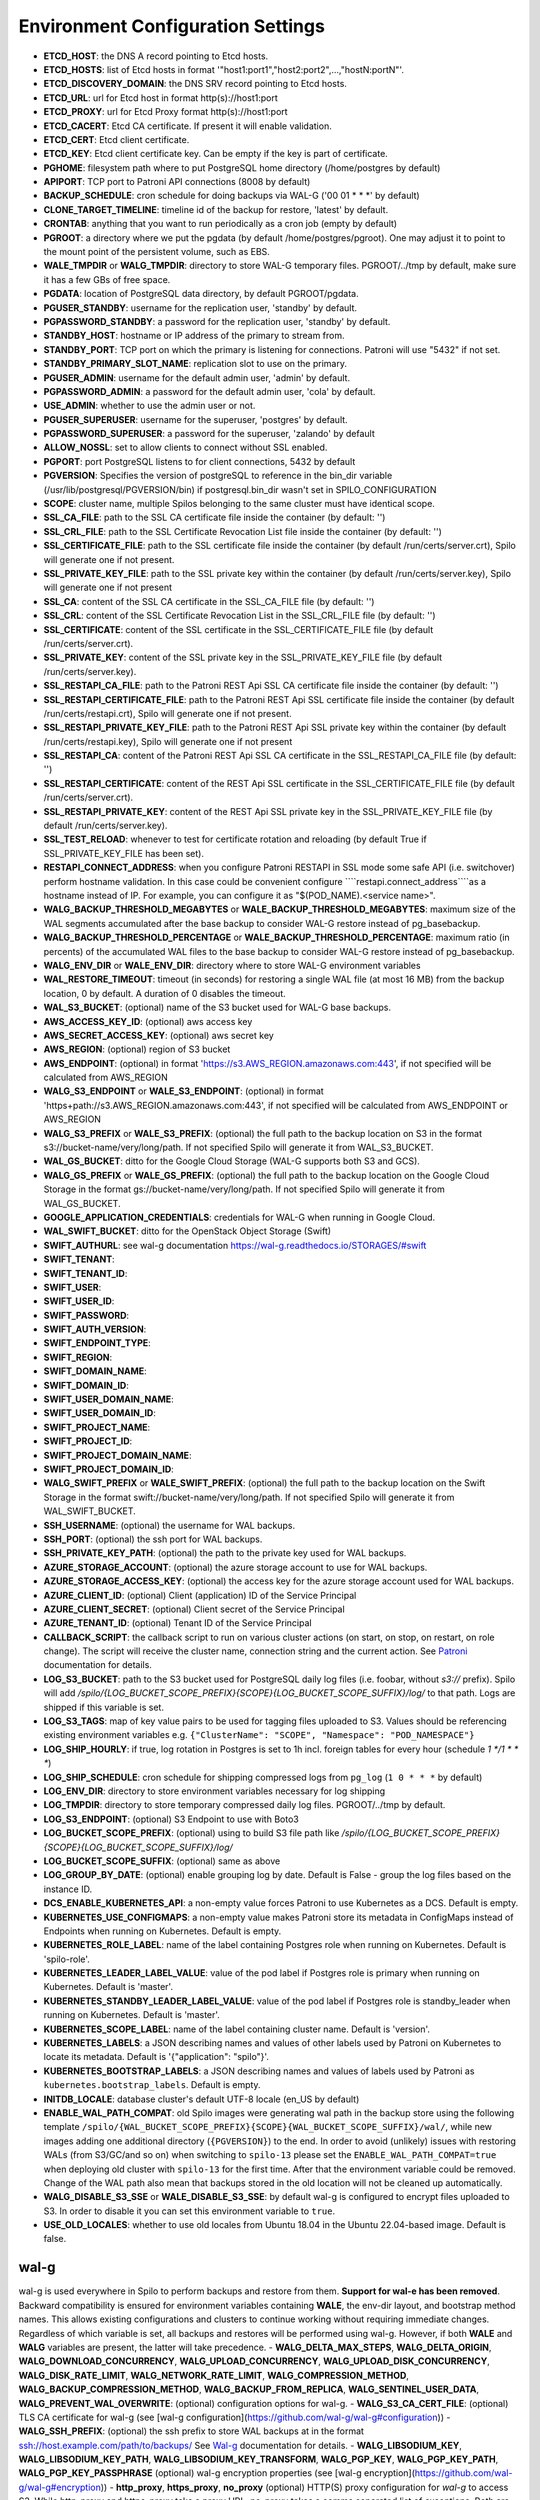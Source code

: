Environment Configuration Settings
==================================

- **ETCD_HOST**: the DNS A record pointing to Etcd hosts.
- **ETCD_HOSTS**: list of Etcd hosts in format '"host1:port1","host2:port2",...,"hostN:portN"'.
- **ETCD_DISCOVERY_DOMAIN**: the DNS SRV record pointing to Etcd hosts.
- **ETCD_URL**: url for Etcd host in format http(s)://host1:port
- **ETCD_PROXY**: url for Etcd Proxy format http(s)://host1:port
- **ETCD_CACERT**: Etcd CA certificate. If present it will enable validation.
- **ETCD_CERT**: Etcd client certificate.
- **ETCD_KEY**: Etcd client certificate key. Can be empty if the key is part of certificate.
- **PGHOME**: filesystem path where to put PostgreSQL home directory (/home/postgres by default)
- **APIPORT**: TCP port to Patroni API connections (8008 by default)
- **BACKUP_SCHEDULE**: cron schedule for doing backups via WAL-G ('00 01 * * *' by default)
- **CLONE_TARGET_TIMELINE**: timeline id of the backup for restore, 'latest' by default.
- **CRONTAB**: anything that you want to run periodically as a cron job (empty by default)
- **PGROOT**: a directory where we put the pgdata (by default /home/postgres/pgroot). One may adjust it to point to the mount point of the persistent volume, such as EBS.
- **WALE_TMPDIR** or **WALG_TMPDIR**: directory to store WAL-G temporary files. PGROOT/../tmp by default, make sure it has a few GBs of free space.
- **PGDATA**: location of PostgreSQL data directory, by default PGROOT/pgdata.
- **PGUSER_STANDBY**: username for the replication user, 'standby' by default.
- **PGPASSWORD_STANDBY**: a password for the replication user, 'standby' by default.
- **STANDBY_HOST**: hostname or IP address of the primary to stream from.
- **STANDBY_PORT**: TCP port on which the primary is listening for connections. Patroni will use "5432" if not set.
- **STANDBY_PRIMARY_SLOT_NAME**: replication slot to use on the primary.
- **PGUSER_ADMIN**: username for the default admin user, 'admin' by default.
- **PGPASSWORD_ADMIN**: a password for the default admin user, 'cola' by default.
- **USE_ADMIN**: whether to use the admin user or not.
- **PGUSER_SUPERUSER**: username for the superuser, 'postgres' by default.
- **PGPASSWORD_SUPERUSER**: a password for the superuser, 'zalando' by default
- **ALLOW_NOSSL**: set to allow clients to connect without SSL enabled.
- **PGPORT**: port PostgreSQL listens to for client connections, 5432 by default
- **PGVERSION**: Specifies the version of postgreSQL to reference in the bin_dir variable (/usr/lib/postgresql/PGVERSION/bin) if postgresql.bin_dir wasn't set in SPILO_CONFIGURATION
- **SCOPE**: cluster name, multiple Spilos belonging to the same cluster must have identical scope.
- **SSL_CA_FILE**: path to the SSL CA certificate file inside the container (by default: '')
- **SSL_CRL_FILE**: path to the SSL Certificate Revocation List file inside the container (by default: '')
- **SSL_CERTIFICATE_FILE**: path to the SSL certificate file inside the container (by default /run/certs/server.crt), Spilo will generate one if not present.
- **SSL_PRIVATE_KEY_FILE**: path to the SSL private key within the container (by default /run/certs/server.key), Spilo will generate one if not present
- **SSL_CA**: content of the SSL CA certificate in the SSL_CA_FILE file (by default: '')
- **SSL_CRL**: content of the SSL Certificate Revocation List in the SSL_CRL_FILE file (by default: '')
- **SSL_CERTIFICATE**: content of the SSL certificate in the SSL_CERTIFICATE_FILE file (by default /run/certs/server.crt).
- **SSL_PRIVATE_KEY**: content of the SSL private key in the SSL_PRIVATE_KEY_FILE file (by default /run/certs/server.key).
- **SSL_RESTAPI_CA_FILE**: path to the Patroni REST Api SSL CA certificate file inside the container (by default: '')
- **SSL_RESTAPI_CERTIFICATE_FILE**: path to the Patroni REST Api SSL certificate file inside the container (by default /run/certs/restapi.crt), Spilo will generate one if not present.
- **SSL_RESTAPI_PRIVATE_KEY_FILE**: path to the Patroni REST Api SSL private key within the container (by default /run/certs/restapi.key), Spilo will generate one if not present
- **SSL_RESTAPI_CA**: content of the Patroni REST Api SSL CA certificate in the SSL_RESTAPI_CA_FILE file (by default: '')
- **SSL_RESTAPI_CERTIFICATE**: content of the REST Api SSL certificate in the SSL_CERTIFICATE_FILE file (by default /run/certs/server.crt).
- **SSL_RESTAPI_PRIVATE_KEY**: content of the REST Api SSL private key in the SSL_PRIVATE_KEY_FILE file (by default /run/certs/server.key).
- **SSL_TEST_RELOAD**: whenever to test for certificate rotation and reloading (by default True if SSL_PRIVATE_KEY_FILE has been set).
- **RESTAPI_CONNECT_ADDRESS**: when you configure Patroni RESTAPI in SSL mode some safe API (i.e. switchover) perform hostname validation. In this case could be convenient configure ````restapi.connect_address````as a hostname instead of IP. For example, you can configure it as "$(POD_NAME).<service name>".
- **WALG_BACKUP_THRESHOLD_MEGABYTES** or **WALE_BACKUP_THRESHOLD_MEGABYTES**: maximum size of the WAL segments accumulated after the base backup to consider WAL-G restore instead of pg_basebackup.
- **WALG_BACKUP_THRESHOLD_PERCENTAGE** or **WALE_BACKUP_THRESHOLD_PERCENTAGE**: maximum ratio (in percents) of the accumulated WAL files to the base backup to consider WAL-G restore instead of pg_basebackup.
- **WALG_ENV_DIR** or **WALE_ENV_DIR**: directory where to store WAL-G environment variables
- **WAL_RESTORE_TIMEOUT**: timeout (in seconds) for restoring a single WAL file (at most 16 MB) from the backup location, 0 by default. A duration of 0 disables the timeout.
- **WAL_S3_BUCKET**: (optional) name of the S3 bucket used for WAL-G base backups.
- **AWS_ACCESS_KEY_ID**: (optional) aws access key
- **AWS_SECRET_ACCESS_KEY**: (optional) aws secret key
- **AWS_REGION**: (optional) region of S3 bucket
- **AWS_ENDPOINT**: (optional) in format 'https://s3.AWS_REGION.amazonaws.com:443', if not specified will be calculated from AWS_REGION
- **WALG_S3_ENDPOINT** or **WALE_S3_ENDPOINT**: (optional) in format 'https+path://s3.AWS_REGION.amazonaws.com:443', if not specified will be calculated from AWS_ENDPOINT or AWS_REGION
- **WALG_S3_PREFIX** or **WALE_S3_PREFIX**: (optional) the full path to the backup location on S3 in the format s3://bucket-name/very/long/path. If not specified Spilo will generate it from WAL_S3_BUCKET.
- **WAL_GS_BUCKET**: ditto for the Google Cloud Storage (WAL-G supports both S3 and GCS).
- **WALG_GS_PREFIX** or **WALE_GS_PREFIX**: (optional) the full path to the backup location on the Google Cloud Storage in the format gs://bucket-name/very/long/path. If not specified Spilo will generate it from WAL_GS_BUCKET.
- **GOOGLE_APPLICATION_CREDENTIALS**: credentials for WAL-G when running in Google Cloud.
- **WAL_SWIFT_BUCKET**: ditto for the OpenStack Object Storage (Swift)
- **SWIFT_AUTHURL**: see wal-g documentation https://wal-g.readthedocs.io/STORAGES/#swift
- **SWIFT_TENANT**:
- **SWIFT_TENANT_ID**:
- **SWIFT_USER**:
- **SWIFT_USER_ID**:
- **SWIFT_PASSWORD**:
- **SWIFT_AUTH_VERSION**:
- **SWIFT_ENDPOINT_TYPE**:
- **SWIFT_REGION**:
- **SWIFT_DOMAIN_NAME**:
- **SWIFT_DOMAIN_ID**:
- **SWIFT_USER_DOMAIN_NAME**:
- **SWIFT_USER_DOMAIN_ID**:
- **SWIFT_PROJECT_NAME**:
- **SWIFT_PROJECT_ID**:
- **SWIFT_PROJECT_DOMAIN_NAME**:
- **SWIFT_PROJECT_DOMAIN_ID**:
- **WALG_SWIFT_PREFIX** or **WALE_SWIFT_PREFIX**: (optional) the full path to the backup location on the Swift Storage in the format swift://bucket-name/very/long/path. If not specified Spilo will generate it from WAL_SWIFT_BUCKET.
- **SSH_USERNAME**: (optional) the username for WAL backups.
- **SSH_PORT**: (optional) the ssh port for WAL backups.
- **SSH_PRIVATE_KEY_PATH**: (optional) the path to the private key used for WAL backups.
- **AZURE_STORAGE_ACCOUNT**: (optional) the azure storage account to use for WAL backups.
- **AZURE_STORAGE_ACCESS_KEY**: (optional) the access key for the azure storage account used for WAL backups.
- **AZURE_CLIENT_ID**: (optional) Client (application) ID of the Service Principal
- **AZURE_CLIENT_SECRET**: (optional) Client secret of the Service Principal
- **AZURE_TENANT_ID**: (optional) Tenant ID of the Service Principal
- **CALLBACK_SCRIPT**: the callback script to run on various cluster actions (on start, on stop, on restart, on role change). The script will receive the cluster name, connection string and the current action. See `Patroni <http://patroni.readthedocs.io/en/latest/SETTINGS.html?highlight=callback#postgresql>`__ documentation for details.
- **LOG_S3_BUCKET**: path to the S3 bucket used for PostgreSQL daily log files (i.e. foobar, without `s3://` prefix). Spilo will add `/spilo/{LOG_BUCKET_SCOPE_PREFIX}{SCOPE}{LOG_BUCKET_SCOPE_SUFFIX}/log/` to that path. Logs are shipped if this variable is set.
- **LOG_S3_TAGS**: map of key value pairs to be used for tagging files uploaded to S3. Values should be referencing existing environment variables e.g. ``{"ClusterName": "SCOPE", "Namespace": "POD_NAMESPACE"}``
- **LOG_SHIP_HOURLY**: if true, log rotation in Postgres is set to 1h incl. foreign tables for every hour (schedule `1 */1 * * *`)
- **LOG_SHIP_SCHEDULE**: cron schedule for shipping compressed logs from ``pg_log`` (``1 0 * * *`` by default)
- **LOG_ENV_DIR**: directory to store environment variables necessary for log shipping
- **LOG_TMPDIR**: directory to store temporary compressed daily log files. PGROOT/../tmp by default.
- **LOG_S3_ENDPOINT**: (optional) S3 Endpoint to use with Boto3
- **LOG_BUCKET_SCOPE_PREFIX**: (optional) using to build S3 file path like `/spilo/{LOG_BUCKET_SCOPE_PREFIX}{SCOPE}{LOG_BUCKET_SCOPE_SUFFIX}/log/`
- **LOG_BUCKET_SCOPE_SUFFIX**: (optional) same as above
- **LOG_GROUP_BY_DATE**: (optional) enable grouping log by date. Default is False - group the log files based on the instance ID.
- **DCS_ENABLE_KUBERNETES_API**: a non-empty value forces Patroni to use Kubernetes as a DCS. Default is empty.
- **KUBERNETES_USE_CONFIGMAPS**: a non-empty value makes Patroni store its metadata in ConfigMaps instead of Endpoints when running on Kubernetes. Default is empty.
- **KUBERNETES_ROLE_LABEL**: name of the label containing Postgres role when running on Kubernetes. Default is 'spilo-role'.
- **KUBERNETES_LEADER_LABEL_VALUE**: value of the pod label if Postgres role is primary when running on Kubernetes. Default is 'master'.
- **KUBERNETES_STANDBY_LEADER_LABEL_VALUE**: value of the pod label if Postgres role is standby_leader when running on Kubernetes. Default is 'master'.
- **KUBERNETES_SCOPE_LABEL**: name of the label containing cluster name. Default is 'version'.
- **KUBERNETES_LABELS**: a JSON describing names and values of other labels used by Patroni on Kubernetes to locate its metadata. Default is '{"application": "spilo"}'.
- **KUBERNETES_BOOTSTRAP_LABELS**: a JSON describing names and values of labels used by Patroni as ``kubernetes.bootstrap_labels``. Default is empty.
- **INITDB_LOCALE**: database cluster's default UTF-8 locale (en_US by default)
- **ENABLE_WAL_PATH_COMPAT**: old Spilo images were generating wal path in the backup store using the following template ``/spilo/{WAL_BUCKET_SCOPE_PREFIX}{SCOPE}{WAL_BUCKET_SCOPE_SUFFIX}/wal/``, while new images adding one additional directory (``{PGVERSION}``) to the end. In order to avoid (unlikely) issues with restoring WALs (from S3/GC/and so on) when switching to ``spilo-13`` please set the ``ENABLE_WAL_PATH_COMPAT=true`` when deploying old cluster with ``spilo-13`` for the first time. After that the environment variable could be removed. Change of the WAL path also mean that backups stored in the old location will not be cleaned up automatically.
- **WALG_DISABLE_S3_SSE** or **WALE_DISABLE_S3_SSE**: by default wal-g is configured to encrypt files uploaded to S3. In order to disable it you can set this environment variable to ``true``.
- **USE_OLD_LOCALES**: whether to use old locales from Ubuntu 18.04 in the Ubuntu 22.04-based image. Default is false.

wal-g
-----

wal-g is used everywhere in Spilo to perform backups and restore from them. **Support for wal-e has been removed**.
Backward compatibility is ensured for environment variables containing **WALE**, the env-dir layout, and bootstrap method names.
This allows existing configurations and clusters to continue working without requiring immediate changes.
Regardless of which variable is set, all backups and restores will be performed using wal-g.
However, if both **WALE** and **WALG** variables are present, the latter will take precedence.
- **WALG_DELTA_MAX_STEPS**, **WALG_DELTA_ORIGIN**, **WALG_DOWNLOAD_CONCURRENCY**, **WALG_UPLOAD_CONCURRENCY**, **WALG_UPLOAD_DISK_CONCURRENCY**, **WALG_DISK_RATE_LIMIT**, **WALG_NETWORK_RATE_LIMIT**, **WALG_COMPRESSION_METHOD**, **WALG_BACKUP_COMPRESSION_METHOD**, **WALG_BACKUP_FROM_REPLICA**, **WALG_SENTINEL_USER_DATA**, **WALG_PREVENT_WAL_OVERWRITE**: (optional) configuration options for wal-g.
- **WALG_S3_CA_CERT_FILE**: (optional) TLS CA certificate for wal-g (see [wal-g configuration](https://github.com/wal-g/wal-g#configuration))
- **WALG_SSH_PREFIX**: (optional) the ssh prefix to store WAL backups at in the format ssh://host.example.com/path/to/backups/ See `Wal-g <https://github.com/wal-g/wal-g#configuration>`__ documentation for details.
- **WALG_LIBSODIUM_KEY**, **WALG_LIBSODIUM_KEY_PATH**, **WALG_LIBSODIUM_KEY_TRANSFORM**, **WALG_PGP_KEY**, **WALG_PGP_KEY_PATH**, **WALG_PGP_KEY_PASSPHRASE** (optional) wal-g encryption properties (see [wal-g encryption](https://github.com/wal-g/wal-g#encryption))
- **http_proxy**, **https_proxy**, **no_proxy** (optional) HTTP(S) proxy configuration for `wal-g` to access S3. While http_proxy and https_proxy take a proxy URL, no_proxy takes a comma separated list of exceptions. Both are following a de-facto standard, see the [`wget`](https://www.gnu.org/software/wget/manual/html_node/Proxies.html) documentation.
- **AWS_ROLE_ARN**, **AWS_WEB_IDENTITY_TOKEN_FILE**, **AWS_STS_REGIONAL_ENDPOINTS** (optional) `AWS EKS IRSA <https://docs.aws.amazon.com/eks/latest/userguide/iam-roles-for-service-accounts.html>`__ auth configuration for `wal-g` to access S3. Usually these variables are automatically set by the AWS EKS. Only `wal-g` supports AWS EKS IRSA feature.

Azure Specific WAL-G Configuration
`````

For more information on the Azure specific options, refer to https://github.com/wal-g/wal-g/blob/master/docs/STORAGES.md#azure.

General configuration options for wal-g backup to Azure:

- **WALG_AZ_PREFIX**: Enables Azure Backups. The azure prefix to store WAL backups at in the format azure://test-container/walg-folder.
- **AZURE_STORAGE_ACCOUNT**
- **WALG_AZURE_BUFFER_SIZE**
- **WALG_AZURE_MAX_BUFFERS**
- **AZURE_ENVIRONMENT_NAME**

For authentication with the Microsoft Azure Blob Storage, choose one of the available authentication options:

- Storage Account Key:

  - **AZURE_STORAGE_ACCESS_KEY**

- Shared Access Signatures (SAS):

  - **AZURE_STORAGE_SAS_TOKEN**

- Service Principal:

  - **AZURE_CLIENT_ID**
  - **AZURE_CLIENT_SECRET**
  - **AZURE_TENANT_ID**

- Managed Service Identity (MSI): No configuration options required.
